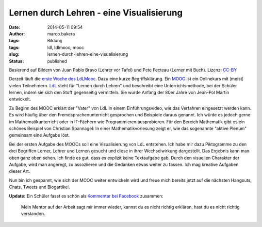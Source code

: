 Lernen durch Lehren - eine Visualisierung
#########################################
:date: 2014-05-11 09:54
:author: marco.bakera
:tags: Bildung
:tags: ldl, ldlmooc, mooc
:slug: lernen-durch-lehren-eine-visualisierung
:status: published

|2014-05-10-LdL Visualisierung| 

Basierend auf Bildern von
Juan Pablo Bravo (Lehrer vor Tafel) und Pete Fecteau (Lerner mit Buch).
Lizenz:
`CC-BY <https://creativecommons.org/licenses/by/3.0/us/>`_

Derzeit läuft die `erste Woche des
LdLMooc <http://www.ldlmooc.blogspot.de/p/woche-1.html>`__. Dazu eine
kurze Begriffsklärung. Ein `MOOC <https://de.wikipedia.org/wiki/MOOC>`__
ist ein Onlinekurs mit (meist) vielen
Teilnehmern. \ `LdL <https://de.wikipedia.org/wiki/Lernen_durch_Lehren>`__
steht für "Lernen durch Lehren" und beschreibt eine Unterrichtsmethode,
bei der Schüler lernen, indem sie sich den Stoff gegenseitig vermitteln.
Sie wurde Anfang der 80er Jahre von Jean-Pol Martin entwickelt.

Zu Beginn des MOOC erklärt der "Vater" von LdL In einem
Einführungsvideo, wie das Verfahren eingesetzt werden kann. Es wird
häufig über den Fremdsprachenunterricht gesprochen und Beispiele daraus
genannt. Ich würde es jedoch gerne im Mathematikunterricht oder in
IT-Fächern wie Programmieren ausprobieren. Für den Bereich Mathematik
gibt es ein schönes Beispiel von Christian Spannagel: In einer
Mathematikvorlesung zeigt er, wie das sogenannte "aktive Plenum"
gemeinsam eine Aufgabe löst.

Bei der ersten Aufgabe des MOOCs soll eine Visualisierung von LdL
entstehen. Ich habe mir dazu Piktogramme zu den drei Begriffen Lerner,
Lehrer und Lernen gesucht und diese in ihrer Wechselwirkung dargestellt.
Das Ergebnis kann man oben ganz oben sehen. Ich finde es gut, dass es
explizit keine Textaufgabe gab. Durch den visuellen Charakter der
Aufgabe, wird man angeregt, zu assoziieren und die Gedanken etwas weiter
zu fassen. Ich mag kreative Aufgaben dieser Art.

Nun bin ich gespannt, wie sich der MOOC weiter entwickeln wird und freue
mich bereits jetzt auf die nächsten Hangouts, Chats, Tweets und
Blogartikel.

**Update:** Ein Schüler fasst es schön als `Kommentar bei
Facebook <https://www.facebook.com/marco.bakera.tbs1/posts/700419050015632>`__
zusammen:

    Mein Mentor auf der Arbeit sagt mir immer wieder, kannst du es nicht
    richtig erklären, hast du es nicht richtig verstanden.

.. |2014-05-10-LdL Visualisierung| image:: http://www.bakera.de/wp/wp-content/uploads/2014/05/2014-05-10-LdL-Visualisierung-e1399728850252.png
   :class: wp-image-1000 size-full
   :width: 741px
   :height: 707px
   :target: http://www.bakera.de/wp/wp-content/uploads/2014/05/2014-05-10-LdL-Visualisierung-e1399728850252.png
